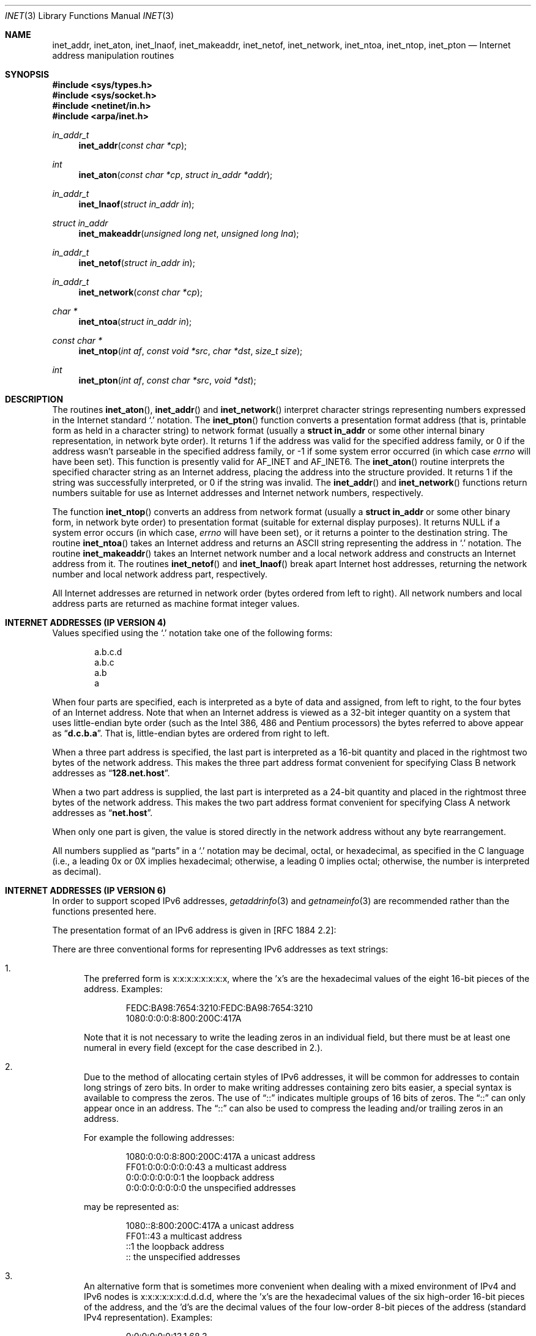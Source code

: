 .\"	$OpenBSD: inet.3,v 1.16 2003/06/02 20:18:35 millert Exp $
.\"	$NetBSD: inet.3,v 1.7 1997/06/18 02:25:24 lukem Exp $
.\"
.\" Copyright (c) 1983, 1990, 1991, 1993
.\"	The Regents of the University of California.  All rights reserved.
.\"
.\" Redistribution and use in source and binary forms, with or without
.\" modification, are permitted provided that the following conditions
.\" are met:
.\" 1. Redistributions of source code must retain the above copyright
.\"    notice, this list of conditions and the following disclaimer.
.\" 2. Redistributions in binary form must reproduce the above copyright
.\"    notice, this list of conditions and the following disclaimer in the
.\"    documentation and/or other materials provided with the distribution.
.\" 3. Neither the name of the University nor the names of its contributors
.\"    may be used to endorse or promote products derived from this software
.\"    without specific prior written permission.
.\"
.\" THIS SOFTWARE IS PROVIDED BY THE REGENTS AND CONTRIBUTORS ``AS IS'' AND
.\" ANY EXPRESS OR IMPLIED WARRANTIES, INCLUDING, BUT NOT LIMITED TO, THE
.\" IMPLIED WARRANTIES OF MERCHANTABILITY AND FITNESS FOR A PARTICULAR PURPOSE
.\" ARE DISCLAIMED.  IN NO EVENT SHALL THE REGENTS OR CONTRIBUTORS BE LIABLE
.\" FOR ANY DIRECT, INDIRECT, INCIDENTAL, SPECIAL, EXEMPLARY, OR CONSEQUENTIAL
.\" DAMAGES (INCLUDING, BUT NOT LIMITED TO, PROCUREMENT OF SUBSTITUTE GOODS
.\" OR SERVICES; LOSS OF USE, DATA, OR PROFITS; OR BUSINESS INTERRUPTION)
.\" HOWEVER CAUSED AND ON ANY THEORY OF LIABILITY, WHETHER IN CONTRACT, STRICT
.\" LIABILITY, OR TORT (INCLUDING NEGLIGENCE OR OTHERWISE) ARISING IN ANY WAY
.\" OUT OF THE USE OF THIS SOFTWARE, EVEN IF ADVISED OF THE POSSIBILITY OF
.\" SUCH DAMAGE.
.\"
.\"     @(#)inet.3	8.1 (Berkeley) 6/4/93
.\"
.Dd June 18, 1997
.Dt INET 3
.Os
.Sh NAME
.Nm inet_addr ,
.Nm inet_aton ,
.Nm inet_lnaof ,
.Nm inet_makeaddr ,
.Nm inet_netof ,
.Nm inet_network ,
.Nm inet_ntoa ,
.Nm inet_ntop ,
.Nm inet_pton
.Nd Internet address manipulation routines
.Sh SYNOPSIS
.Fd #include <sys/types.h>
.Fd #include <sys/socket.h>
.Fd #include <netinet/in.h>
.Fd #include <arpa/inet.h>
.Ft in_addr_t
.Fn inet_addr "const char *cp"
.Ft int
.Fn inet_aton "const char *cp" "struct in_addr *addr"
.Ft in_addr_t
.Fn inet_lnaof "struct in_addr in"
.Ft struct in_addr
.Fn inet_makeaddr "unsigned long net" "unsigned long lna"
.Ft in_addr_t
.Fn inet_netof "struct in_addr in"
.Ft in_addr_t
.Fn inet_network "const char *cp"
.Ft char *
.Fn inet_ntoa "struct in_addr in"
.Ft const char *
.Fn inet_ntop "int af" "const void *src" "char *dst" "size_t size"
.Ft int
.Fn inet_pton "int af" "const char *src" "void *dst"
.Sh DESCRIPTION
The routines
.Fn inet_aton ,
.Fn inet_addr
and
.Fn inet_network
interpret character strings representing
numbers expressed in the Internet standard
.Ql \&.
notation.
The
.Fn inet_pton
function converts a presentation format address (that is, printable form
as held in a character string) to network format (usually a
.Li struct in_addr
or some other internal binary representation, in network byte order).
It returns 1 if the address was valid for the specified address family, or
0 if the address wasn't parseable in the specified address family, or \-1
if some system error occurred (in which case
.Va errno
will have been set).
This function is presently valid for
.Dv AF_INET
and
.Dv AF_INET6 .
The
.Fn inet_aton
routine interprets the specified character string as an Internet address,
placing the address into the structure provided.
It returns 1 if the string was successfully interpreted,
or 0 if the string was invalid.
The
.Fn inet_addr
and
.Fn inet_network
functions return numbers suitable for use
as Internet addresses and Internet network
numbers, respectively.
.Pp
The function
.Fn inet_ntop
converts an address from network format (usually a
.Li struct in_addr
or some other binary form, in network byte order) to presentation format
(suitable for external display purposes).
It returns
.Dv NULL
if a system
error occurs (in which case,
.Va errno
will have been set), or it returns a pointer to the destination string.
The routine
.Fn inet_ntoa
takes an Internet address and returns an
.Tn ASCII
string representing the address in
.Ql \&.
notation.
The routine
.Fn inet_makeaddr
takes an Internet network number and a local
network address and constructs an Internet address
from it.
The routines
.Fn inet_netof
and
.Fn inet_lnaof
break apart Internet host addresses, returning
the network number and local network address part,
respectively.
.Pp
All Internet addresses are returned in network
order (bytes ordered from left to right).
All network numbers and local address parts are
returned as machine format integer values.
.Sh INTERNET ADDRESSES (IP VERSION 4)
Values specified using the
.Ql \&.
notation take one
of the following forms:
.Bd -literal -offset indent
a.b.c.d
a.b.c
a.b
a
.Ed
.Pp
When four parts are specified, each is interpreted
as a byte of data and assigned, from left to right,
to the four bytes of an Internet address.
Note that when an Internet address is viewed as a 32-bit
integer quantity on a system that uses little-endian
byte order (such as the
.Tn Intel 386, 486
and
.Tn Pentium
processors) the bytes referred to above appear as
.Dq Li d.c.b.a .
That is, little-endian bytes are ordered from right to left.
.Pp
When a three part address is specified, the last
part is interpreted as a 16-bit quantity and placed
in the rightmost two bytes of the network address.
This makes the three part address format convenient
for specifying Class B network addresses as
.Dq Li 128.net.host .
.Pp
When a two part address is supplied, the last part
is interpreted as a 24-bit quantity and placed in
the rightmost three bytes of the network address.
This makes the two part address format convenient
for specifying Class A network addresses as
.Dq Li net.host .
.Pp
When only one part is given, the value is stored
directly in the network address without any byte
rearrangement.
.Pp
All numbers supplied as
.Dq parts
in a
.Ql \&.
notation
may be decimal, octal, or hexadecimal, as specified
in the C language (i.e., a leading 0x or 0X implies
hexadecimal; otherwise, a leading 0 implies octal;
otherwise, the number is interpreted as decimal).
.Sh INTERNET ADDRESSES (IP VERSION 6)
In order to support scoped IPv6 addresses,
.Xr getaddrinfo 3
and
.Xr getnameinfo 3
are recommended rather than the functions presented here.
.Pp
The presentation format of an IPv6 address is given in [RFC 1884 2.2]:
.Pp
There are three conventional forms for representing IPv6 addresses as
text strings:
.Bl -enum
.It
The preferred form is x:x:x:x:x:x:x:x, where the 'x's are the
hexadecimal values of the eight 16-bit pieces of the address.
Examples:
.Bd -literal -offset indent
FEDC:BA98:7654:3210:FEDC:BA98:7654:3210
1080:0:0:0:8:800:200C:417A
.Ed
.Pp
Note that it is not necessary to write the leading zeros in an
individual field, but there must be at least one numeral in
every field (except for the case described in 2.).
.It
Due to the method of allocating certain styles of IPv6
addresses, it will be common for addresses to contain long
strings of zero bits.
In order to make writing addresses
containing zero bits easier, a special syntax is available to
compress the zeros.
The use of
.Dq \&:\&:
indicates multiple groups
of 16 bits of zeros.
The
.Dq \&:\&:
can only appear once in an
address.
The
.Dq \&:\&:
can also be used to compress the leading and/or trailing zeros in an address.
.Pp
For example the following addresses:
.Bd -literal -offset indent
1080:0:0:0:8:800:200C:417A  a unicast address
FF01:0:0:0:0:0:0:43         a multicast address
0:0:0:0:0:0:0:1             the loopback address
0:0:0:0:0:0:0:0             the unspecified addresses
.Ed
.Pp
may be represented as:
.Bd -literal -offset indent
1080::8:800:200C:417A       a unicast address
FF01::43                    a multicast address
::1                         the loopback address
::                          the unspecified addresses
.Ed
.It
An alternative form that is sometimes more convenient when
dealing with a mixed environment of IPv4 and IPv6 nodes is
x:x:x:x:x:x:d.d.d.d, where the 'x's are the hexadecimal values
of the six high-order 16-bit pieces of the address, and the 'd's
are the decimal values of the four low-order 8-bit pieces of the
address (standard IPv4 representation).
Examples:
.Bd -literal -offset indent
0:0:0:0:0:0:13.1.68.3
0:0:0:0:0:FFFF:129.144.52.38
.Ed
.Pp
or in compressed form:
.Bd -literal -offset indent
::13.1.68.3
::FFFF:129.144.52.38
.Ed
.El
.Sh DIAGNOSTICS
The constant
.Dv INADDR_NONE
is returned by
.Fn inet_addr
and
.Fn inet_network
for malformed requests.
.Sh SEE ALSO
.Xr byteorder 3 ,
.Xr gethostbyname 3 ,
.Xr getnetent 3 ,
.Xr inet_net 3 ,
.Xr hosts 5 ,
.Xr networks 5
.Sh STANDARDS
The
.Nm inet_ntop
and
.Nm inet_pton
functions conform to the IETF IPv6 BSD API and address formatting
specifications.
Note that
.Nm inet_pton
does not accept 1-, 2-, or 3-part dotted addresses; all four parts
must be specified.
This is a narrower input set than that accepted by
.Nm inet_aton .
.Sh HISTORY
The
.Nm inet_addr ,
.Nm inet_network ,
.Nm inet_makeaddr ,
.Nm inet_lnaof
and
.Nm inet_netof
functions appeared in
.Bx 4.2 .
The
.Nm inet_aton
and
.Nm inet_ntoa
functions appeared in
.Bx 4.3 .
The
.Nm inet_pton
and
.Nm inet_ntop
functions appeared in BIND 4.9.4.
.Sh BUGS
The value
.Dv INADDR_NONE
(0xffffffff) is a valid broadcast address, but
.Fn inet_addr
cannot return that value without indicating failure.
Also,
.Fn inet_addr
should have been designed to return a
.Li struct in_addr .
The newer
.Fn inet_aton
function does not share these problems, and almost all existing code
should be modified to use
.Fn inet_aton
instead.
.Pp
The problem of host byte ordering versus network byte ordering is
confusing.
.Pp
The string returned by
.Fn inet_ntoa
resides in a static memory area.
